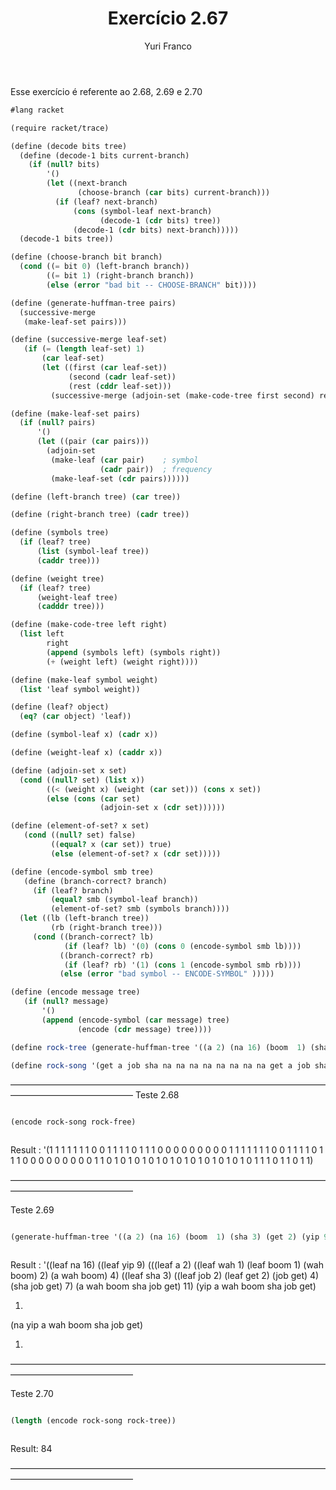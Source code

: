 #+Title: Exercício 2.67
#+Author: Yuri Franco

Esse exercício é referente ao 2.68, 2.69 e 2.70

#+BEGIN_SRC scheme
#lang racket

(require racket/trace)

(define (decode bits tree)
  (define (decode-1 bits current-branch)
    (if (null? bits)
        '()
        (let ((next-branch
               (choose-branch (car bits) current-branch)))
          (if (leaf? next-branch)
              (cons (symbol-leaf next-branch)
                    (decode-1 (cdr bits) tree))
              (decode-1 (cdr bits) next-branch)))))
  (decode-1 bits tree))

(define (choose-branch bit branch)
  (cond ((= bit 0) (left-branch branch))
        ((= bit 1) (right-branch branch))
        (else (error "bad bit -- CHOOSE-BRANCH" bit))))

(define (generate-huffman-tree pairs)
  (successive-merge 
   (make-leaf-set pairs))) 

(define (successive-merge leaf-set) 
   (if (= (length leaf-set) 1) 
       (car leaf-set) 
       (let ((first (car leaf-set)) 
             (second (cadr leaf-set)) 
             (rest (cddr leaf-set))) 
         (successive-merge (adjoin-set (make-code-tree first second) rest)))))

(define (make-leaf-set pairs)
  (if (null? pairs)
      '()
      (let ((pair (car pairs)))
        (adjoin-set 
         (make-leaf (car pair)    ; symbol
                    (cadr pair))  ; frequency
         (make-leaf-set (cdr pairs))))))

(define (left-branch tree) (car tree))

(define (right-branch tree) (cadr tree))

(define (symbols tree)
  (if (leaf? tree)
      (list (symbol-leaf tree))
      (caddr tree)))

(define (weight tree)
  (if (leaf? tree)
      (weight-leaf tree)
      (cadddr tree)))

(define (make-code-tree left right)
  (list left
        right
        (append (symbols left) (symbols right))
        (+ (weight left) (weight right))))

(define (make-leaf symbol weight)
  (list 'leaf symbol weight))

(define (leaf? object)
  (eq? (car object) 'leaf))

(define (symbol-leaf x) (cadr x))

(define (weight-leaf x) (caddr x))

(define (adjoin-set x set)
  (cond ((null? set) (list x))
        ((< (weight x) (weight (car set))) (cons x set))
        (else (cons (car set)
                    (adjoin-set x (cdr set))))))

(define (element-of-set? x set) 
   (cond ((null? set) false) 
         ((equal? x (car set)) true) 
         (else (element-of-set? x (cdr set)))))

(define (encode-symbol smb tree) 
   (define (branch-correct? branch) 
     (if (leaf? branch) 
         (equal? smb (symbol-leaf branch)) 
         (element-of-set? smb (symbols branch)))) 
  (let ((lb (left-branch tree)) 
         (rb (right-branch tree))) 
     (cond ((branch-correct? lb) 
            (if (leaf? lb) '(0) (cons 0 (encode-symbol smb lb)))) 
           ((branch-correct? rb) 
            (if (leaf? rb) '(1) (cons 1 (encode-symbol smb rb)))) 
           (else (error "bad symbol -- ENCODE-SYMBOL" )))))

(define (encode message tree) 
   (if (null? message) 
       '() 
       (append (encode-symbol (car message) tree) 
               (encode (cdr message) tree))))

(define rock-tree (generate-huffman-tree '((a 2) (na 16) (boom  1) (sha 3) (get 2) (yip 9) (job 2) (wah 1))))

(define rock-song '(get a job sha na na na na na na na na get a job sha na na na na na na na na wah yip yip yip yip yip yip yip yip yip sha boom))

#+END_SRC
——————————————————————————————————————————————————
Teste 2.68

#+BEGIN_SRC scheme

(encode rock-song rock-free)


#+END_SRC

Result : '(1 1 1 1 1 1 1 0 0 1 1 1 1 0 1 1 1 0 0 0 0 0 0 0 0 0 1 1 1 1 1 1 1 0 0 1 1 1 1 0 1 1 1 0 0 0 0 0 0 0 0 0 1 1 0 1 0 1 0 1 0 1 0 1 0 1 0 1 0 1 0 1 0 1 0 1 1 1 0 1 1 0 1 1)

——————————————————————————————————————————————————

Teste 2.69

#+BEGIN_SRC scheme

(generate-huffman-tree '((a 2) (na 16) (boom  1) (sha 3) (get 2) (yip 9) (job 2) (wah 1)))


#+END_SRC

Result : '((leaf na 16)
  ((leaf yip 9)
   (((leaf a 2) ((leaf wah 1) (leaf boom 1) (wah boom) 2) (a wah boom) 4) ((leaf sha 3) ((leaf job 2) (leaf get 2) (job get) 4) (sha job get) 7) (a wah boom sha job get) 11)
   (yip a wah boom sha job get)
   20)
  (na yip a wah boom sha job get)
  36)


——————————————————————————————————————————————————

Teste 2.70

#+BEGIN_SRC scheme

(length (encode rock-song rock-tree))


#+END_SRC

Result: 84



——————————————————————————————————————————————————


